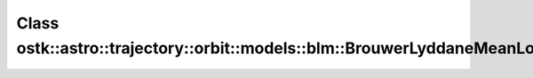 Class ostk::astro::trajectory::orbit::models::blm::BrouwerLyddaneMeanLong
=========================================================================

.. doxygenclass:: ostk::astro::trajectory::orbit::models::blm::BrouwerLyddaneMeanLong
